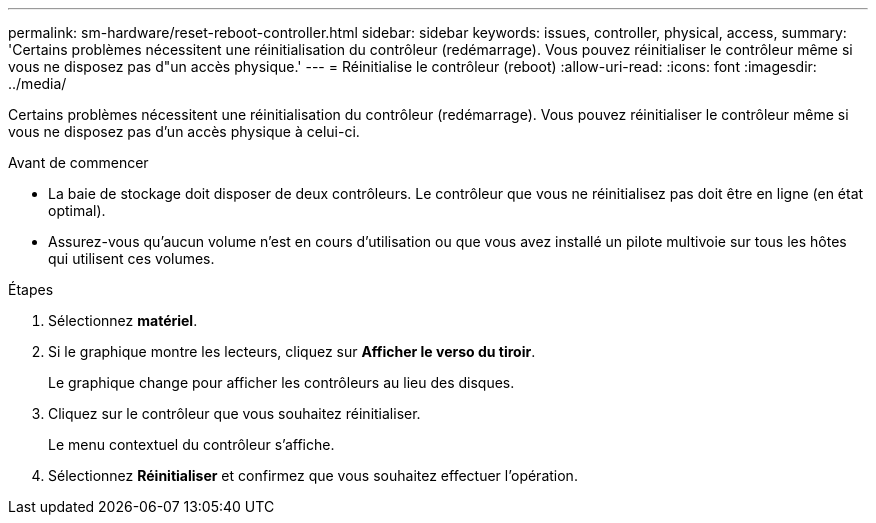 ---
permalink: sm-hardware/reset-reboot-controller.html 
sidebar: sidebar 
keywords: issues, controller, physical, access, 
summary: 'Certains problèmes nécessitent une réinitialisation du contrôleur (redémarrage). Vous pouvez réinitialiser le contrôleur même si vous ne disposez pas d"un accès physique.' 
---
= Réinitialise le contrôleur (reboot)
:allow-uri-read: 
:icons: font
:imagesdir: ../media/


[role="lead"]
Certains problèmes nécessitent une réinitialisation du contrôleur (redémarrage). Vous pouvez réinitialiser le contrôleur même si vous ne disposez pas d'un accès physique à celui-ci.

.Avant de commencer
* La baie de stockage doit disposer de deux contrôleurs. Le contrôleur que vous ne réinitialisez pas doit être en ligne (en état optimal).
* Assurez-vous qu'aucun volume n'est en cours d'utilisation ou que vous avez installé un pilote multivoie sur tous les hôtes qui utilisent ces volumes.


.Étapes
. Sélectionnez *matériel*.
. Si le graphique montre les lecteurs, cliquez sur *Afficher le verso du tiroir*.
+
Le graphique change pour afficher les contrôleurs au lieu des disques.

. Cliquez sur le contrôleur que vous souhaitez réinitialiser.
+
Le menu contextuel du contrôleur s'affiche.

. Sélectionnez *Réinitialiser* et confirmez que vous souhaitez effectuer l'opération.

